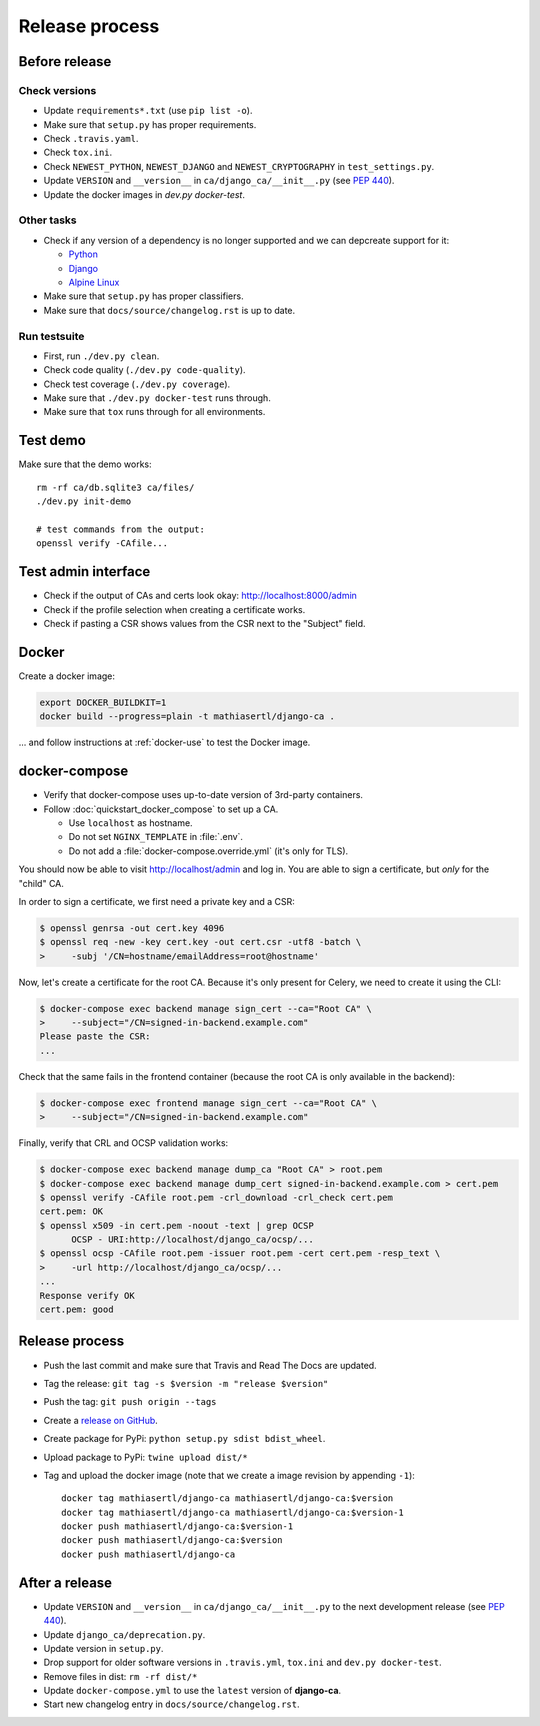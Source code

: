 ###############
Release process
###############

**************
Before release
**************

Check versions
==============

* Update ``requirements*.txt`` (use ``pip list -o``).
* Make sure that ``setup.py`` has proper requirements.
* Check ``.travis.yaml``.
* Check ``tox.ini``.
* Check ``NEWEST_PYTHON``, ``NEWEST_DJANGO`` and ``NEWEST_CRYPTOGRAPHY`` in ``test_settings.py``.
* Update ``VERSION`` and ``__version__`` in ``ca/django_ca/__init__.py``
  (see `PEP 440 <https://www.python.org/dev/peps/pep-0440/>`_).
* Update the docker images in `dev.py docker-test`.

Other tasks
===========

* Check if any version of a dependency is no longer supported and we can depcreate support for it:

  * `Python <https://devguide.python.org/#status-of-python-branches>`_
  * `Django <https://www.djangoproject.com/download/>`_
  * `Alpine Linux <https://wiki.alpinelinux.org/wiki/Alpine_Linux:Releases>`_

* Make sure that ``setup.py`` has proper classifiers.
* Make sure that ``docs/source/changelog.rst`` is up to date.

Run testsuite
=============

* First, run ``./dev.py clean``.
* Check code quality (``./dev.py code-quality``).
* Check test coverage (``./dev.py coverage``).
* Make sure that ``./dev.py docker-test`` runs through.
* Make sure that ``tox`` runs through for all environments.

*********
Test demo
*********

Make sure that the demo works::

   rm -rf ca/db.sqlite3 ca/files/
   ./dev.py init-demo
   
   # test commands from the output:
   openssl verify -CAfile...

********************
Test admin interface
********************

* Check if the output of CAs and certs look okay: http://localhost:8000/admin
* Check if the profile selection when creating a certificate works.
* Check if pasting a CSR shows values from the CSR next to the "Subject" field.

******
Docker
******

Create a docker image:

.. code-block:: console

   export DOCKER_BUILDKIT=1
   docker build --progress=plain -t mathiasertl/django-ca .

... and follow instructions at :ref:`docker-use` to test the Docker image.

**************
docker-compose
**************

* Verify that docker-compose uses up-to-date version of 3rd-party containers.
* Follow :doc:`quickstart_docker_compose` to set up a CA. 
  
  * Use ``localhost`` as hostname.
  * Do not set ``NGINX_TEMPLATE`` in :file:`.env`.
  * Do not add a :file:`docker-compose.override.yml` (it's only for TLS).

You should now be able to visit http://localhost/admin and log in. You are able to sign a certificate, but
*only* for the "child" CA.

In order to sign a certificate, we first need a private key and a CSR:

.. code-block:: console

   $ openssl genrsa -out cert.key 4096
   $ openssl req -new -key cert.key -out cert.csr -utf8 -batch \
   >     -subj '/CN=hostname/emailAddress=root@hostname'


Now, let's create a certificate for the root CA. Because it's only present for Celery, we need to create it
using the CLI:

.. code-block:: console

   $ docker-compose exec backend manage sign_cert --ca="Root CA" \
   >     --subject="/CN=signed-in-backend.example.com"
   Please paste the CSR:
   ...

Check that the same fails in the frontend container (because the root CA is only available in the backend):

.. code-block:: console

   $ docker-compose exec frontend manage sign_cert --ca="Root CA" \
   >     --subject="/CN=signed-in-backend.example.com"

Finally, verify that CRL and OCSP validation works:

.. code-block:: console

   $ docker-compose exec backend manage dump_ca "Root CA" > root.pem
   $ docker-compose exec backend manage dump_cert signed-in-backend.example.com > cert.pem
   $ openssl verify -CAfile root.pem -crl_download -crl_check cert.pem
   cert.pem: OK
   $ openssl x509 -in cert.pem -noout -text | grep OCSP 
         OCSP - URI:http://localhost/django_ca/ocsp/...
   $ openssl ocsp -CAfile root.pem -issuer root.pem -cert cert.pem -resp_text \
   >     -url http://localhost/django_ca/ocsp/...
   ...
   Response verify OK
   cert.pem: good


***************
Release process
***************

* Push the last commit and make sure that Travis and Read The Docs are updated.
* Tag the release: ``git tag -s $version -m "release $version"``
* Push the tag: ``git push origin --tags``
* Create a `release on GitHub <https://github.com/mathiasertl/django-ca/tags>`_.
* Create package for PyPi: ``python setup.py sdist bdist_wheel``.
* Upload package to PyPi: ``twine upload dist/*``
* Tag and upload the docker image  (note that we create a image revision by appending ``-1``)::

      docker tag mathiasertl/django-ca mathiasertl/django-ca:$version
      docker tag mathiasertl/django-ca mathiasertl/django-ca:$version-1
      docker push mathiasertl/django-ca:$version-1
      docker push mathiasertl/django-ca:$version
      docker push mathiasertl/django-ca

***************
After a release
***************

* Update ``VERSION`` and ``__version__`` in ``ca/django_ca/__init__.py`` to the next
  development release (see `PEP 440 <https://www.python.org/dev/peps/pep-0440/>`_).
* Update ``django_ca/deprecation.py``.
* Update version in ``setup.py``.
* Drop support for older software versions in ``.travis.yml``, ``tox.ini`` and ``dev.py docker-test``.
* Remove files in dist: ``rm -rf dist/*``
* Update ``docker-compose.yml`` to use the ``latest`` version of **django-ca**.
* Start new changelog entry in ``docs/source/changelog.rst``.
